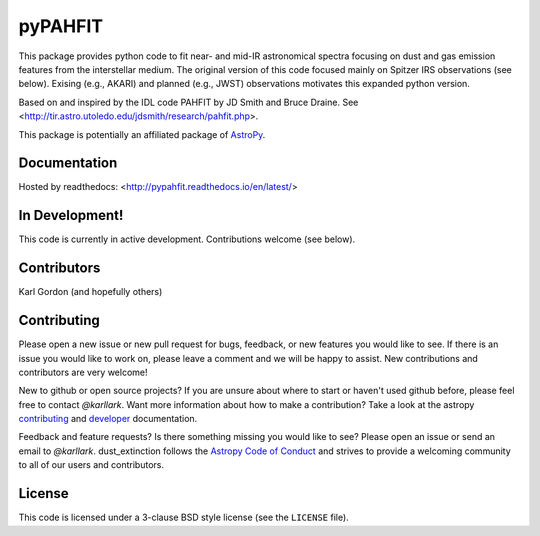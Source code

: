 pyPAHFIT
========

.. image:: https://readthedocs.org/projects/pypahfit/badge/?version=latest
   :target: http://pypahfit.readthedocs.io/en/latest/?badge=latest
   :alt: Documentation Status
    
.. image:: https://travis-ci.org/PAHFIT/pypahfit.svg?branch=master
   :target: https://travis-ci.org/PAHFIT/pypahfit
   :alt: CI Testing Status

.. image:: https://coveralls.io/repos/github/PAHFIT/pypahfit/badge.svg?branch=master
	   :target: https://coveralls.io/github/PAHFIT/pypahfit?branch=master

.. image:: http://img.shields.io/badge/powered%20by-AstroPy-orange.svg?style=flat
    :target: http://www.astropy.org
    :alt: Powered by Astropy Badge
	    
This package provides python code to fit near- and mid-IR astronomical spectra
focusing on dust and gas emission features from the interstellar medium.
The original version of this code focused mainly on Spitzer IRS observations
(see below).
Exising (e.g., AKARI) and planned (e.g., JWST) observations motivates this
expanded python version.

Based on and inspired by the IDL code PAHFIT by JD Smith and Bruce Draine.
See <http://tir.astro.utoledo.edu/jdsmith/research/pahfit.php>.

This package is potentially an affiliated package of `AstroPy`_.

Documentation
-------------

Hosted by readthedocs: <http://pypahfit.readthedocs.io/en/latest/>

In Development!
---------------

This code is currently in active development.
Contributions welcome (see below).

Contributors
------------
Karl Gordon
(and hopefully others)

Contributing
------------

Please open a new issue or new pull request for bugs, feedback, or new features
you would like to see.   If there is an issue you would like to work on, please
leave a comment and we will be happy to assist.   New contributions and
contributors are very welcome!

New to github or open source projects?  If you are unsure about where to start
or haven't used github before, please feel free to contact `@karllark`.
Want more information about how to make a contribution?  Take a look at
the astropy `contributing`_ and `developer`_ documentation.

Feedback and feature requests?   Is there something missing you would like
to see?  Please open an issue or send an email to  `@karllark`.
dust_extinction follows the `Astropy Code of Conduct`_ and strives to provide a
welcoming community to all of our users and contributors.

License
-------

This code is licensed under a 3-clause BSD style license (see the
``LICENSE`` file).

.. _AstroPy: http://www.astropy.org/
.. _contributing: http://docs.astropy.org/en/stable/index.html#contributing
.. _developer: http://docs.astropy.org/en/stable/index.html#developer-documentation
.. _Astropy Code of Conduct:  http://www.astropy.org/about.html#codeofconduct
